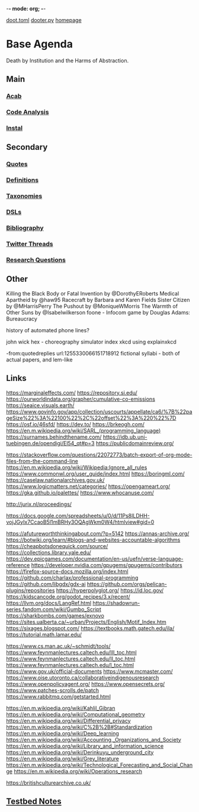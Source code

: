-*- mode: org; -*-
#+STARTUP: content
[[/Users/johngrey/doot.toml][doot.toml]]
[[/Users/johngrey/dooter.py][dooter.py]]
[[file:/Volumes/documents/github/jgrey4296.github.io][homepage]]

* Base Agenda
Death by Institution and the Harms of Abstraction.

** Main
*** [[/Volumes/documents/github/python/acab][Acab]]

*** [[/Volumes/documents/github/python/code_analysis][Code Analysis]]
*** [[file:/Volumes/documents/github/python/instal][Instal]]

** Secondary
*** [[file:/Volumes/documents/github/jgrey4296.github.io/orgfiles/quotes][Quotes]]

*** [[file:/Volumes/documents/github/jgrey4296.github.io/orgfiles/listings/definitions.org::*Overview][Definitions]]
*** [[file:/Volumes/documents/github/jgrey4296.github.io/orgfiles/taxonomies][Taxonomies]]

*** [[/Volumes/documents/github/jgrey4296.github.io/orgfiles/taxonomies/DSLs.org][DSLs]]
*** [[file:~/github/jgrey4296.github.io/resources/bibliography][Bibliography]]

*** [[file:/Volumes/documents/twitter_threads][Twitter Threads]]

*** [[file:/Volumes/documents/github/jgrey4296.github.io/orgfiles/primary/research_questions.org][Research Questions]]

** Other
Killing the Black Body or Fatal Invention by @DorothyERoberts
Medical Apartheid by @haw95
Racecraft by Barbara and Karen Fields
Sister Citizen by @MHarrisPerry
The Pushout by @MoniqueWMorris
The Warmth of Other Suns by @Isabelwilkerson
foone - Infocom game by Douglas Adams: Bureaucracy

history of automated phone lines?

john wick hex - choreography simulator
index xkcd using explainxkcd

-from:quotedreplies url:1255330066151718912
fictional syllabi - both of actual papers, and lem-like

** Links
https://marginaleffects.com/
https://repository.si.edu/
https://ourworldindata.org/grapher/cumulative-co-emissions
https://seaice.visuals.earth/
https://www.govinfo.gov/app/collection/uscourts/appellate/ca6/%7B%22pageSize%22%3A%22100%22%2C%22offset%22%3A%220%22%7D
https://osf.io/46sfd/
https://dev.to/
https://brkeogh.com/
https://en.m.wikipedia.org/wiki/SARL_(programming_language)
https://surnames.behindthename.com/
https://idb.ub.uni-tuebingen.de/opendigi/El54_qt#p=3
https://publicdomainreview.org/

https://stackoverflow.com/questions/22072773/batch-export-of-org-mode-files-from-the-command-line
https://en.m.wikipedia.org/wiki/Wikipedia:Ignore_all_rules
https://www.commonwl.org/user_guide/index.html
https://boringml.com/
https://caselaw.nationalarchives.gov.uk/
https://www.logicmatters.net/categories/
https://opengameart.org/
https://gka.github.io/palettes/
https://www.whocanuse.com/

http://jurix.nl/proceedings/

https://docs.google.com/spreadsheets/u/0/d/11Ps8ILDHH-vojJGyIx7CcaoB5l1mBRHy3OQAgWkm0W4/htmlview#gid=0

https://afutureworththinkingabout.com/?p=5142
https://annas-archive.org/
https://botwiki.org/learn/#blogs-and-websites-accountable-algorithms
https://cheapbotsdonequick.com/source/
https://collections.library.yale.edu/
https://dev.epicgames.com/documentation/en-us/uefn/verse-language-reference
https://developer.nvidia.com/gpugems/gpugems/contributors
https://firefox-source-docs.mozilla.org/index.html
https://github.com/charlax/professional-programming
https://github.com/libgdx/gdx-ai
https://github.com/orgs/pelican-plugins/repositories
https://hyperpolyglot.org/
https://id.loc.gov/
https://kidscancode.org/godot_recipes/3.x/recent/
https://llvm.org/docs/LangRef.html
https://shadowrun-series.fandom.com/wiki/Gumbo_Script
https://sharkbombs.com/games/exnovo
https://sites.ualberta.ca/~urban/Projects/English/Motif_Index.htm
https://sixages.blogspot.com/
https://textbooks.math.gatech.edu/ila/
https://tutorial.math.lamar.edu/

https://www.cs.man.ac.uk/~schmidt/tools/
https://www.feynmanlectures.caltech.edu/III_toc.html
https://www.feynmanlectures.caltech.edu/II_toc.html
https://www.feynmanlectures.caltech.edu/I_toc.html
https://www.gov.uk/official-documents
https://www.mcmaster.com/
https://www.oise.utoronto.ca/collaborativeindigenousresearch
https://www.openpolicyagent.org/
https://www.opensecrets.org/
https://www.patches-scrolls.de/patch
https://www.rabbitmq.com/getstarted.html

https://en.m.wikipedia.org/wiki/Kahlil_Gibran
https://en.m.wikipedia.org/wiki/Computational_geometry
https://en.m.wikipedia.org/wiki/Differential_privacy
https://en.m.wikipedia.org/wiki/C%2B%2B#Standardization
https://en.m.wikipedia.org/wiki/Deep_learning
https://en.m.wikipedia.org/wiki/Accounting,_Organizations_and_Society
https://en.m.wikipedia.org/wiki/Library_and_information_science
https://en.m.wikipedia.org/wiki/Derinkuyu_underground_city
https://en.m.wikipedia.org/wiki/Grey_literature
https://en.m.wikipedia.org/wiki/Technological_Forecasting_and_Social_Change
https://en.m.wikipedia.org/wiki/Operations_research

https://britishculturearchive.co.uk/
** [[file:org/python_testbed.org][Testbed Notes]]
